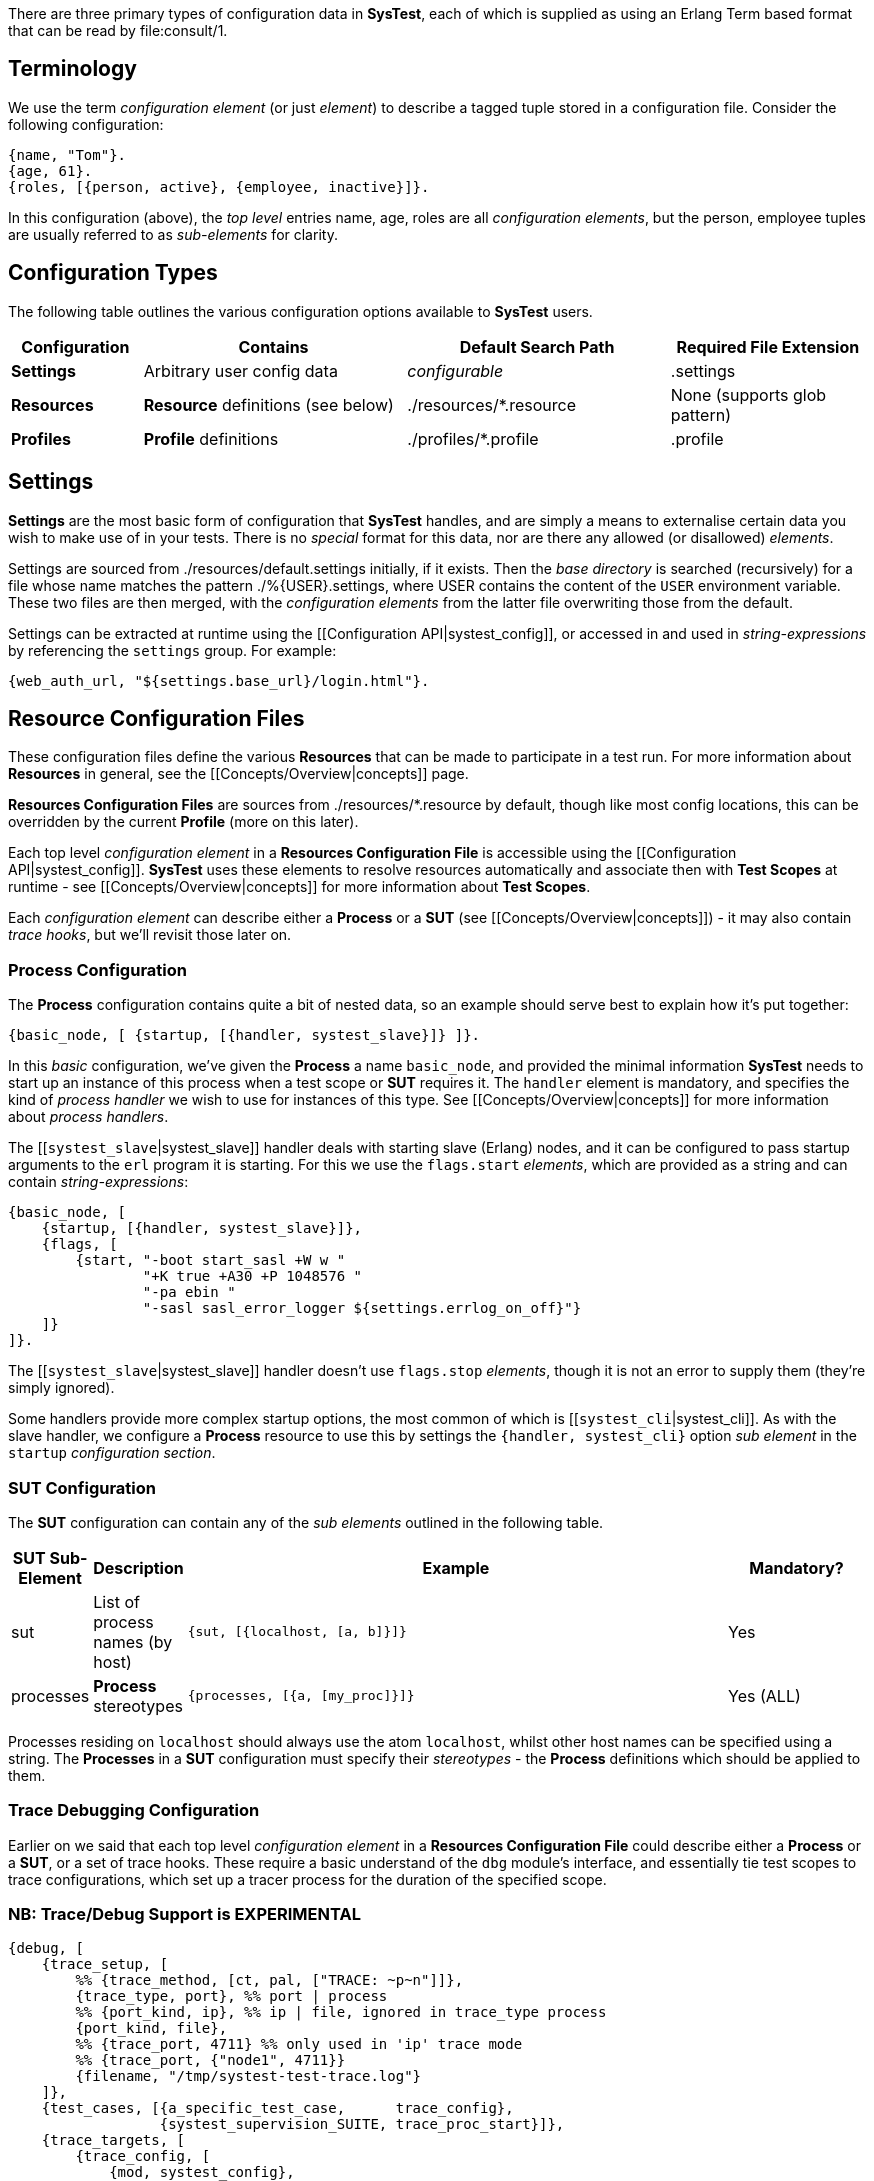 There are three primary types of configuration data in *SysTest*, each of which
is supplied as using an Erlang Term based format that can be read by
+file:consult/1+. 

== Terminology

We use the term _configuration element_ (or just _element_) to describe a tagged
tuple stored in a configuration file. Consider the following configuration:

```erlang
{name, "Tom"}.
{age, 61}.
{roles, [{person, active}, {employee, inactive}]}.
```

In this configuration (above), the _top level_ entries +name, age, roles+ are 
all _configuration elements_, but the +person, employee+ tuples are usually
referred to as _sub-elements_ for clarity.

== Configuration Types

The following table outlines the various configuration options available to
*SysTest* users.

[options="header", width="100%", cols="2,4,4,3"]
|======================
|Configuration |Contains |Default Search Path |Required File Extension
|*Settings* | Arbitrary user config data | _configurable_ |+.settings+
|*Resources* | *Resource* definitions (see below) | +./resources/*.resource+ |None (supports glob pattern)
|*Profiles* | *Profile* definitions | +./profiles/*.profile+ | +.profile+
|======================

== Settings

*Settings* are the most basic form of configuration that *SysTest* handles, and
are simply a means to externalise certain data you wish to make use of in your
tests. There is no _special_ format for this data, nor are there any allowed 
(or disallowed) _elements_. 

Settings are sourced from +./resources/default.settings+ initially, if it 
exists. Then the _base directory_ is searched (recursively) for a file whose
name matches the pattern +./%{USER}.settings+, where +USER+ contains the content
of the `USER` environment variable. These two files are then merged, with the
_configuration elements_ from the latter file overwriting those from the 
default.

Settings can be extracted at runtime using the 
[[Configuration API|systest_config]], or accessed in and used in 
_string-expressions_ by referencing the `settings` group. For example:

```erlang
{web_auth_url, "${settings.base_url}/login.html"}.
```

== Resource Configuration Files

These configuration files define the various *Resources* that can be made to
participate in a test run. For more information about *Resources* in general,
see the [[Concepts/Overview|concepts]] page.

*Resources Configuration Files* are sources from +./resources/*.resource+ by
default, though like most config locations, this can be overridden by the
current *Profile* (more on this later).

Each top level _configuration element_ in a *Resources Configuration File* is
accessible using the [[Configuration API|systest_config]]. *SysTest* uses these
elements to resolve resources automatically and associate then with *Test 
Scopes* at runtime - see [[Concepts/Overview|concepts]] for more information
about *Test Scopes*.

Each _configuration element_ can describe either a *Process* or a *SUT* (see 
[[Concepts/Overview|concepts]]) - it may also contain _trace hooks_, but we'll 
revisit those later on.

=== *Process* Configuration

The *Process* configuration contains quite a  bit of nested data, so an example 
should serve best to explain how it's put together:

```erlang
{basic_node, [ {startup, [{handler, systest_slave}]} ]}.
```

In this _basic_ configuration, we've given the *Process* a name `basic_node`, 
and provided the minimal information *SysTest* needs to start up an instance of
this process when a test scope or *SUT* requires it. The `handler` element is
mandatory, and specifies the kind of _process handler_ we wish to use for 
instances of this type. See [[Concepts/Overview|concepts]] for more information
about _process handlers_.

The [[`systest_slave`|systest_slave]] handler deals with starting slave (Erlang) 
nodes, and it can be configured to pass startup arguments to the `erl` program 
it is starting. For this we use the `flags.start` _elements_, which are provided 
as a string and can contain _string-expressions_:

```erlang
{basic_node, [
    {startup, [{handler, systest_slave}]},
    {flags, [
        {start, "-boot start_sasl +W w "
                "+K true +A30 +P 1048576 "
                "-pa ebin "
                "-sasl sasl_error_logger ${settings.errlog_on_off}"}
    ]}
]}.
```

The [[`systest_slave`|systest_slave]] handler doesn't use `flags.stop` 
_elements_, though it is not an error to supply them (they're simply ignored).

Some handlers provide more complex startup options, the most common of which is
[[`systest_cli`|systest_cli]]. As with the slave handler, we configure a
*Process* resource to use this by settings the `{handler, systest_cli}` option
_sub element_ in the `startup` _configuration section_.

=== *SUT* Configuration

The *SUT* configuration can contain any of the _sub elements_ outlined in the 
following table.

[options="header", width="100%", cols="1,1,8,2"]
|======================
|SUT Sub-Element |Description |Example |Mandatory?
|sut | List of process names (by host) | `{sut, [{localhost, [a, b]}]}` | Yes
|processes | *Process* stereotypes | `{processes, [{a, [my_proc]}]}` | Yes (ALL)
|======================

Processes residing on `localhost` should always use the atom `localhost`, whilst
other host names can be specified using a string. The *Processes* in a *SUT* 
configuration must specify their _stereotypes_ - the *Process* definitions which
should be applied to them. 

=== Trace Debugging Configuration

Earlier on we said that each top level _configuration element_ in a *Resources 
Configuration File* could describe either a *Process* or a *SUT*, or a set of
trace hooks. These require a basic understand of the `dbg` module's interface,
and essentially tie test scopes to trace configurations, which set up a tracer
process for the duration of the specified scope.

=== NB: Trace/Debug Support is EXPERIMENTAL

```erlang
{debug, [
    {trace_setup, [        
        %% {trace_method, [ct, pal, ["TRACE: ~p~n"]]},
        {trace_type, port}, %% port | process
        %% {port_kind, ip}, %% ip | file, ignored in trace_type process
        {port_kind, file},
        %% {trace_port, 4711} %% only used in 'ip' trace mode
        %% {trace_port, {"node1", 4711}}
        {filename, "/tmp/systest-test-trace.log"}
    ]},
    {test_cases, [{a_specific_test_case,      trace_config},
                  {systest_supervision_SUITE, trace_proc_start}]},
    {trace_targets, [
        {trace_config, [
            {mod, systest_config},
            {match_spec, [{'_',[],[{exception_trace},
                                   {message,{process_dump}}]}]},
            {function, '_'},
            {pflags, [c, return_to]}
        ]},
        {trace_proc_start, [
            {mod, systest_proc},
            {match_spec, [{'_', [], [{exception_trace},
                                     {message, {process_dump}}]}]},
            {pflags, [c, return_to]}
        ]}
    ]}
]}.
``` 

== Profiles

*Profiles*, also called _test profiles_ in this guide, provide a mechanism to
control the *SysTest* runtime environment. Each _element_ that the profile
can contain is optional and unrecognised _elements_ are ignored. When an 
_element_ is not given in a *profile*, its default value is used instead.

[options="header", width="100%", cols="1,6,4,2"]
|======================
|Element |Description |Controls |Default
|framework | The testing framework (module) to use | Test Execution |+systest_ct+
|output_dir | Directory for generated artefacts | Logging, coverage reports |see _Temporary Files_ below
|log_dir | Base directory for all log files | Logging | +"{output_dir}/logs"+
|settings_base | Default/Base _Settings_ file | Settings | +"./resources/default.settings"+ 
|resources | List of paths or glob patterns used to find _Resources_. | Resources | +[./resources/\*.resource]+
|targets | Paths to directories containing beam code, or module names  | Test Execution | +["ebin"]+
|specifications | Test Specification File | Common Test (only) | +[]+
|hooks | Testing Framework Hooks | Testing Framework(s) | See _Framework Configuration_
|======================

You select a *profile* when running *SysTest* by passing `-P <profile name>` on
the command line. For more details, see the 
[[Interfaces Documentation|interfaces]].
